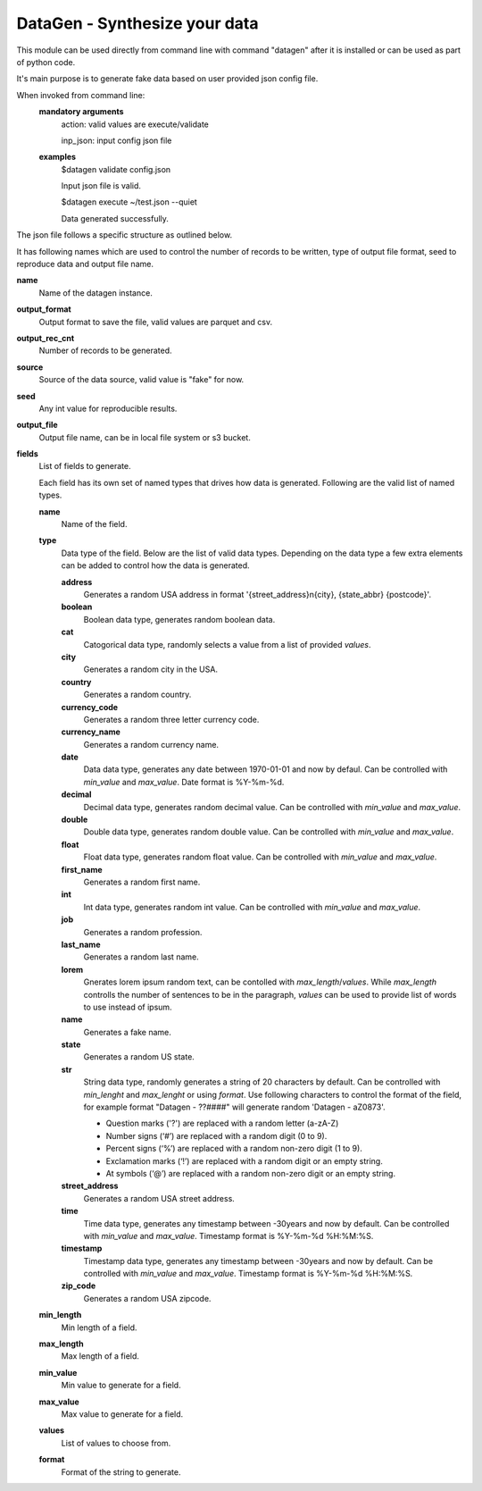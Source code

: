 DataGen - Synthesize your data
------------------------------
This module can be used directly from command line with command "datagen" after it is installed
or can be used as part of python code.

It's main purpose is to generate fake data based on user provided json config file. 

When invoked from command line:
    **mandatory arguments**
        action: valid values are execute/validate

        inp_json: input config json file
        
    **examples**
        $datagen validate config.json

        Input json file is valid.
        
        $datagen execute ~/test.json --quiet

        Data generated successfully.

The json file follows a specific structure as outlined below.

It has following names which are used to control the number of records to be written, type of output
file format, seed to reproduce data and output file name.

**name**
    Name of the datagen instance.
**output_format**
    Output format to save the file, valid values are parquet and csv.
**output_rec_cnt**
    Number of records to be generated.
**source**
    Source of the data source, valid value is "fake" for now.
**seed**
    Any int value for reproducible results.
**output_file**
    Output file name, can be in local file system or s3 bucket.
**fields**
    List of fields to generate.

    Each field has its own set of named types that drives how data is generated. 
    Following are the valid list of named types.
    
    **name**
        Name of the field.
    **type**
        Data type of the field. Below are the list of valid data types. Depending on 
        the data type a few extra elements can be added to control how the data is 
        generated.
        
        **address**
            Generates a random USA address in format '{street_address}\n{city}, {state_abbr} {postcode}'.
        **boolean**
            Boolean data type, generates random boolean data.
        **cat**
            Catogorical data type, randomly selects a value from a list of provided *values*.
        **city**
            Generates a random city in the USA.
        **country**
            Generates a random country.
        **currency_code**
            Generates a random three letter currency code.
        **currency_name**
            Generates a random currency name.
        **date**
            Data data type, generates any date between 1970-01-01 and now by defaul. Can be 
            controlled with *min_value* and *max_value*. Date format is %Y-%m-%d.
        **decimal**
            Decimal data type, generates random decimal value. Can be controlled with 
            *min_value* and *max_value*.
        **double**
            Double data type, generates random double value. Can be controlled with 
            *min_value* and *max_value*.
        **float**
            Float data type, generates random float value. Can be controlled with 
            *min_value* and *max_value*.
        **first_name**
            Generates a random first name.
        **int**
            Int data type, generates random int value. Can be controlled with 
            *min_value* and *max_value*.
        **job**
            Generates a random profession.
        **last_name**
            Generates a random last name.
        **lorem**
            Gnerates lorem ipsum random text, can be contolled with *max_length*/*values*. While
            *max_length* controlls the number of sentences to be in the paragraph, *values* can be used
            to provide list of words to use instead of ipsum.
        **name**
            Generates a fake name.
        **state**
            Generates a random US state.
        **str**
            String data type, randomly generates a string of 20 characters by default. Can be 
            controlled with *min_lenght* and *max_lenght* or using *format*. Use following 
            characters to control the format of the field, for example format "Datagen - ??####" 
            will generate random 'Datagen - aZ0873'.

            - Question marks ('?') are replaced with a random letter (a-zA-Z)
            - Number signs (‘#’) are replaced with a random digit (0 to 9).
            - Percent signs (‘%’) are replaced with a random non-zero digit (1 to 9).
            - Exclamation marks (‘!’) are replaced with a random digit or an empty string.
            - At symbols (‘@’) are replaced with a random non-zero digit or an empty string.
        **street_address**
            Generates a random USA street address.
        **time**
            Time data type, generates any timestamp between -30years and now by default. 
            Can be controlled with *min_value* and *max_value*. Timestamp format is 
            %Y-%m-%d %H:%M:%S.
        **timestamp**
            Timestamp data type, generates any timestamp between -30years and now by default. 
            Can be controlled with *min_value* and *max_value*. Timestamp format is 
            %Y-%m-%d %H:%M:%S.
        **zip_code**
            Generates a random USA zipcode.
    
    **min_length**
        Min length of a field.
    **max_length**
        Max length of a field.
    **min_value**
        Min value to generate for a field.
    **max_value**
        Max value to generate for a field.
    **values**
        List of values to choose from.
    **format**
        Format of the string to generate.